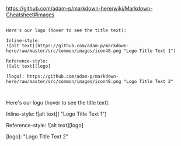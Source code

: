 [[https://github.com/adam-p/markdown-here/wiki/Markdown-Cheatsheet#images]]


#+BEGIN_EXAMPLE

Here's our logo (hover to see the title text):

Inline-style: 
![alt text](https://github.com/adam-p/markdown-here/raw/master/src/common/images/icon48.png "Logo Title Text 1")

Reference-style: 
![alt text][logo]

[logo]: https://github.com/adam-p/markdown-here/raw/master/src/common/images/icon48.png "Logo Title Text 2"


#+END_EXAMPLE

Here's our logo (hover to see the title text):

Inline-style: 
![alt text]([[https://github.com/adam-p/markdown-here/raw/master/src/common/images/icon48.png]] "Logo Title Text 1")

Reference-style: 
![alt text][logo]

[logo]: [[https://github.com/adam-p/markdown-here/raw/master/src/common/images/icon48.png]] "Logo Title Text 2"
